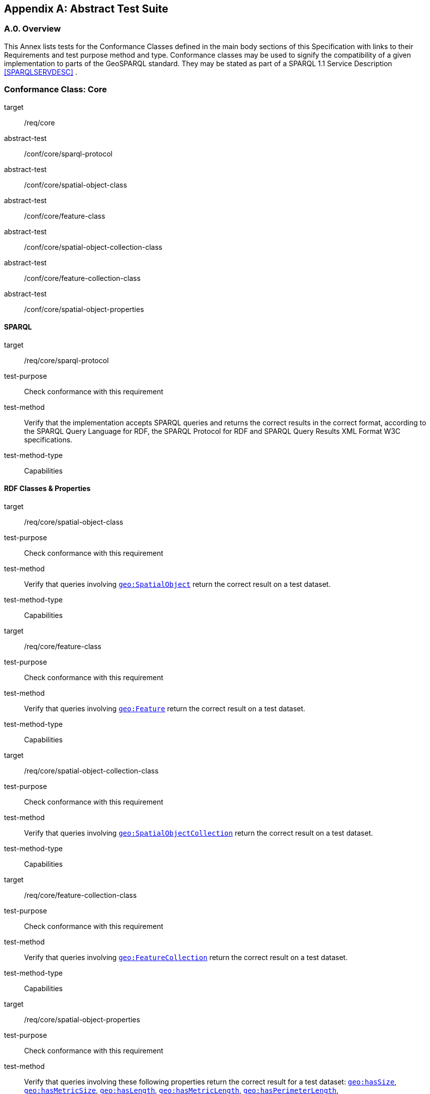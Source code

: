 [appendix,obligation=normative]

== Abstract Test Suite

[discrete]
=== A.0. Overview

This Annex lists tests for the Conformance Classes defined in the main body sections of this Specification with links to their Requirements and test purpose method and type.
Conformance classes may be used to signify the compatibility of a given implementation to parts of the GeoSPARQL standard. 
They may be stated as part of a SPARQL 1.1 Service Description <<SPARQLSERVDESC>> .


=== Conformance Class: Core

[conformance_class,identifier="/conf/core"]
====
[%metadata]
target:: /req/core
abstract-test:: /conf/core/sparql-protocol
abstract-test:: /conf/core/spatial-object-class
abstract-test:: /conf/core/feature-class
abstract-test:: /conf/core/spatial-object-collection-class
abstract-test:: /conf/core/feature-collection-class
abstract-test:: /conf/core/spatial-object-properties
====

==== SPARQL

[abstract_test,identifier="/conf/core/sparql-protocol",conformance-class="/conf/core"]
====
[%metadata]
target:: /req/core/sparql-protocol
test-purpose:: Check conformance with this requirement
test-method:: Verify that the implementation accepts SPARQL queries and returns the correct results in the correct format, according to the SPARQL Query Language for RDF, the SPARQL Protocol for RDF and SPARQL Query Results XML Format W3C specifications.
test-method-type:: Capabilities
====

==== RDF Classes & Properties

[abstract_test,identifier="/conf/core/spatial-object-class",conformance-class="/conf/core"]
====
[%metadata]
target:: /req/core/spatial-object-class
test-purpose:: Check conformance with this requirement
test-method:: Verify that queries involving <<Class: geo:SpatialObject, `geo:SpatialObject`>> return the correct result on a test dataset.
test-method-type:: Capabilities
====

[abstract_test,identifier="/conf/core/feature-class"]
====
[%metadata]
target:: /req/core/feature-class
test-purpose:: Check conformance with this requirement
test-method:: Verify that queries involving <<Class: geo:Feature, `geo:Feature`>> return the correct result on a test dataset.
test-method-type:: Capabilities
====


[abstract_test,identifier="/conf/core/spatial-object-collection-class"]
====
[%metadata]
target:: /req/core/spatial-object-collection-class
test-purpose:: Check conformance with this requirement
test-method:: Verify that queries involving <<Class: geo:SpatialObjectCollection, `geo:SpatialObjectCollection`>> return the correct result on a test dataset.
test-method-type:: Capabilities
====


[abstract_test,identifier="/conf/core/feature-collection-class"]
====
[%metadata]
target:: /req/core/feature-collection-class
test-purpose:: Check conformance with this requirement
test-method:: Verify that queries involving <<Class: geo:FeatureCollection, `geo:FeatureCollection`>> return the correct result on a test dataset.
test-method-type:: Capabilities
====

[abstract_test,identifier="/conf/core/spatial-object-properties"]
====
[%metadata]
target:: /req/core/spatial-object-properties
test-purpose:: Check conformance with this requirement
test-method:: Verify that queries involving these following properties return the correct result for a test dataset:
<<Property: geo:hasSize, `geo:hasSize`>>,
<<Property: geo:hasMetricSize, `geo:hasMetricSize`>>,
<<Property: geo:hasLength, `geo:hasLength`>>, 
<<Property: geo:hasMetricLength, `geo:hasMetricLength`>>,
<<Property: geo:hasPerimeterLength, `geo:hasPerimeterLength`>>, 
<<Property: geo:hasMetricPerimeterLength, `geo:hasMetricPerimeterLength`>>, 
<<Property: geo:hasArea, `geo:hasArea`>>,
<<Property: geo:hasMetricArea, `geo:hasMetricArea`>>,
<<Property: geo:hasVolume, `geo:hasVolume`>> and
<<Property: geo:hasMetricVolume, `geo:hasMetricVolume`>>
test-method-type:: Capabilities
====

=== Conformance Class: Topology Vocabulary Extension

[conformance_class,identifier="/conf/topology-vocab-extension"]
====
[%metadata]
target:: /req/topology-vocabulary-extension
abstract-test:: /conf/topology-vocab-extension/sf-spatial-relations
abstract-test:: /conf/topology-vocab-extension/eh-spatial-relations
abstract-test:: /conf/topology-vocab-extension/rcc8-spatial-relations
====

==== Simple Features Relation Family

[abstract_test,identifier="/conf/topology-vocab-extension/sf-spatial-relations"]
====
[%metadata]
target:: /req/topology-vocab-extension/sf-spatial-relations
test-purpose:: Check conformance with this requirement
test-method:: Verify that queries involving the following properties return the correct result for a test dataset:
<<Property: geo:sfEquals, `geo:sfEquals`>>, 
<<Property: geo:sfDisjoint, `geo:sfDisjoint`>>, 
<<Property: geo:sfIntersects, `geo:sfIntersects`>>, 
<<Property: geo:sfTouches, `geo:sfTouches`>>, 
<<Property: geo:sfCrosses, `geo:sfCrosses`>>, 
<<Property: geo:sfWithin, `geo:sfWithin`>>, 
<<Property: geo:sfContains, `geo:sfContains`>> and 
<<Property: geo:sfOverlaps, `geo:sfOverlaps`>> 
test-method-type:: Capabilities
====

==== Egenhofer Relation Family

[abstract_test,identifier="/conf/topology-vocab-extension/eh-spatial-relations"]
====
[%metadata]
target:: /req/topology-vocab-extension/eh-spatial-relations
test-purpose:: Check conformance with this requirement
test-method:: Verify that queries involving the following properties return the correct result for a test dataset:
<<Property: geo:ehEquals, `geo:ehEquals`>>, 
<<Property: geo:ehDisjoint, `geo:ehDisjoint`>>, 
<<Property: geo:ehMeet, `geo:ehMeet`>>, 
<<Property: geo:ehOverlap, `geo:ehOverlap`>>, 
<<Property: geo:ehCovers, `geo:ehCovers`>>, 
<<Property: geo:ehCoveredBy, `geo:ehCoveredBy`>>, 
<<Property: geo:ehInside, `geo:ehInside`>> and
<<Property: geo:ehContains, `geo:ehContains`>> 
test-method-type:: Capabilities
====

==== RCC8 Relation Family

[abstract_test,identifier="/conf/topology-vocab-extension/rcc8-spatial-relations"]
====
[%metadata]
target:: /req/topology-vocab-extension/rcc8-spatial-relations
test-purpose:: Check conformance with this requirement
test-method:: Verify that queries involving the following properties return the correct result for a test dataset:
<<Property: geo:rcc8eq, `geo:rcc8eq`>>, 
<<Property: geo:rcc8dc, `geo:rcc8dc`>>, 
<<Property: geo:rcc8ec, `geo:rcc8ec`>>, 
<<Property: geo:rcc8po, `geo:rcc8po`>>, 
<<Property: geo:rcc8tppi, `geo:rcc8tppi`>>, 
<<Property: geo:rcc8tpp, `geo:rcc8tpp`>>, 
<<Property: geo:rcc8ntpp, `geo:rcc8ntpp`>>, 
<<Property: geo:rcc8ntppi, `geo:rcc8ntppi`>> 
test-method-type:: Capabilities
====

=== Conformance Class: Geometry Extension

[conformance_class,identifier="/conf/geometry-extension",subject="Geometry"]
====
[%metadata]
target:: /req/geometry-extension
abstract-test:: /conf/geometry-extension/geometry-class
abstract-test:: /conf/geometry-extension/geometry-collection-class
abstract-test:: /conf/geometry-extension/feature-properties
abstract-test:: /conf/geometry-extension/geometry-properties
abstract-test:: /conf/geometry-extension/query-functions
abstract-test:: /conf/geometry-extension/srid-function
abstract-test:: /conf/geometry-extension/sa-functions
abstract-test:: /conf/geometry-extension/wkt-literal
abstract-test:: /conf/geometry-extension/wkt-literal-default-srs
abstract-test:: /conf/geometry-extension/wkt-axis-order
abstract-test:: /conf/geometry-extension/wkt-literal-empty
abstract-test:: /conf/geometry-extension/geometry-as-wkt-literal
abstract-test:: /conf/geometry-extension/asWKT-function
abstract-test:: /conf/geometry-extension/gml-literal
abstract-test:: /conf/geometry-extension/gml-literal-empty
abstract-test:: /conf/geometry-extension/gml-profile
abstract-test:: /conf/geometry-extension/geometry-as-gml-literal
abstract-test:: /conf/geometry-extension/asGML-function
abstract-test:: /conf/geometry-extension/geojson-literal
abstract-test:: /conf/geometry-extension/geojson-literal-srs
abstract-test:: /conf/geometry-extension/geojson-literal-empty
abstract-test:: /conf/geometry-extension/geometry-as-geojson-literal
abstract-test:: /conf/geometry-extension/asGeoJSON-function
abstract-test:: /conf/geometry-extension/kml-literal
abstract-test:: /conf/geometry-extension/kml-literal-srs
abstract-test:: /conf/geometry-extension/kml-literal-empty
abstract-test:: /conf/geometry-extension/geometry-as-kml-literal
abstract-test:: /conf/geometry-extension/asKML-function
abstract-test:: /conf/geometry-extension/dggs-literal
abstract-test:: /conf/geometry-extension/dggs-literal-empty
abstract-test:: /conf/geometry-extension/geometry-as-dggs-literal
abstract-test:: /conf/geometry-extension/asDGGS-function
====

This Conformance Class applies to non-DGGS geometries. See <<DGGS Conformance Class: Geometry Extension - DGGS>> for DGGS geometries.

==== Tests for all Serializations except DGGS

[abstract_test,identifier="/conf/geometry-extension/geometry-class"]
====
[%metadata]
target:: /req/geometry-extension/geometry-class
test-purpose:: Check conformance with this requirement
test-method:: Verify that queries involving <<Class: geo:Geometry, `geo:Geometry`>> return the correct result on a test dataset
test-method-type:: Capabilities
====

[abstract_test,identifier="/conf/geometry-extension/geometry-collection-class"]
====
[%metadata]
target:: /req/geometry-extension/geometry-collection-class
test-purpose:: Check conformance with this requirement
test-method:: Verify that queries involving <<Class: geo:GeometryCollection, Geometry Collection>> return the correct result on a test dataset
test-method-type:: Capabilities
====

[abstract_test,identifier="/conf/geometry-extension/feature-properties"]
====
[%metadata]
target:: /req/geometry-extension/feature-properties
test-purpose:: Check conformance with this requirement
test-method:: Verify that queries involving the following properties return the correct result for a test dataset:
<<Property: geo:hasGeometry, `geo:hasGeometry`>>, 
<<Property: geo:hasDefaultGeometry, `geo:hasDefaultGeometry`>>, 
<<Property: geo:hasLength, `geo:hasLength`>>, 
<<Property: geo:hasArea, `geo:hasArea`>>, 
<<Property: geo:hasVolume, `geo:hasVolume`>> 
<<Property: geo:hasCentroid, `geo:hasCentroid`>>, 
<<Property: geo:hasBoundingBox, `geo:hasBoundingBox`>> and 
<<Property: geo:hasSpatialResolution, `geo:hasSpatialResolution`>> 
test-method-type:: Capabilities
====

[abstract_test,identifier="/conf/geometry-extension/geometry-properties"]
====
[%metadata]
target:: /req/geometry-extension/geometry-properties
test-purpose:: Check conformance with this requirement
test-method:: Verify that queries involving these properties return the correct result for a test dataset:
<<Property: geo:dimension, `geo:dimension`>>, 
<<Property: geo:coordinateDimension, `geo:coordinateDimension`>>, 
<<Property: geo:spatialDimension, `geo:spatialDimension`>>, 
<<Property: geo:isEmpty, `geo:isEmpty`>>, 
<<Property: geo:isSimple, `geo:isSimple`>> and 
<<Property: geo:hasSerialization, `geo:hasSerialization`>> 
test-method-type:: Capabilities
====

[abstract_test,identifier="/conf/geometry-extension/query-functions"]
====
[%metadata]
target:: /req/geometry-extension/query-functions
test-purpose:: Check conformance with this requirement
test-method:: Verify that a set of SPARQL queries involving each of the following functions returns the correct result for a test dataset when using the specified serialization and version: 
<<Function: geof:distance, `geof:distance`>>, 
<<Function: geof:buffer, `geof:buffer`>>, 
<<Function: geof:intersection, `geof:intersection`>>, 
<<Function: geof:union, `geof:union`>>, 
<<Function: geof:isEmpty, `geof:isEmpty`>>, 
<<Function: geof:isSimple, `geof:isSimple`>>, 
<<Function: geof:area, `geof:area`>>, 
<<Function: geof:length, `geof:length`>>,
<<Function: geof:numGeometries, `geof:numGeometries`>>,
<<Function: geof:geometryN, `geof:geometryN`>>, 
<<Function: geof:transform, `geof:transform`>>,
<<Function: geof:dimension, `geof:dimension`>>, 
<<Function: geof:difference, `geof:difference`>>, 
<<Function: geof:symDifference, `geof:symDifference`>>, 
<<Function: geof:envelope, `geof:envelope`>> and 
<<Function: geof:boundary, `geof:boundary`>>. 
test-method-type:: Capabilities
====

[abstract_test,identifier="/conf/geometry-extension/srid-function"]
====
[%metadata]
target:: /req/geometry-extension/srid-function
test-purpose:: Check conformance with this requirement
test-method:: Verify that a SPARQL query involving the <<Function: geof:getSRID, get SRID>> function returns the correct result for a test dataset when using the specified serialization and version.
test-method-type:: Capabilities
====

[abstract_test,identifier="/conf/geometry-extension/sa-functions"]
====
[%metadata]
target:: /req/geometry-extension/sa-functions
test-purpose:: Check conformance with this requirement
test-method:: Verify that a set of SPARQL queries involving each of the following functions returns the correct result for a test dataset: 
<<Function: geof:aggBoundingBox,`geof:aggBoundingBox`>>, 
<<Function: geof:aggBoundingCircle,`geof:aggBoundingCircle`>>, 
<<Function: geof:aggCentroid,`geof:aggCentroid`>>, 
<<Function: geof:aggConcaveHull,`geof:aggConcaveHull`>>, 
<<Function: geof:aggConvexHull,`geof:aggConvexHull`>> and 
<<Function: geof:aggUnion,`geof:aggUnion`>>
test-method-type:: Capabilities
====

==== WKT Serialization

[abstract_test,identifier="/conf/geometry-extension/wkt-literal"]
====
[%metadata]
target:: /req/geometry-extension/wkt-literal
test-purpose:: Check conformance with this requirement
test-method:: Verify that queries involving  <<RDFS Datatype: geo:wktLiteral, WKT Literal>> values return the correct result for a test dataset.
test-method-type:: Capabilities
====

[abstract_test,identifier="/conf/geometry-extension/wkt-literal-default-srs"]
====
[%metadata]
target:: /req/geometry-extension/wkt-literal-default-srs
test-purpose:: Check conformance with this requirement
test-method:: Verify that queries involving  <<RDFS Datatype: geo:wktLiteral, WKT Literal>> values without an explicit encoded SRS IRI return the correct result for a test dataset.
test-method-type:: Capabilities
====

[abstract_test,identifier="/conf/geometry-extension/wkt-axis-order"]
====
[%metadata]
target:: /req/geometry-extension/wkt-axis-order
test-purpose:: Check conformance with this requirement
test-method:: Verify that queries involving  <<RDFS Datatype: geo:wktLiteral, WKT Literal>> values return the correct result for a test dataset.
test-method-type:: Capabilities
====

[abstract_test,identifier="/conf/geometry-extension/wkt-literal-empty"]
====
[%metadata]
target:: /req/geometry-extension/wkt-literal-empty
test-purpose:: Check conformance with this requirement
test-method:: Verify that queries involving empty <<RDFS Datatype: geo:wktLiteral, WKT Literal>> values return the correct result for a test dataset.
test-method-type:: Capabilities
====

[abstract_test,identifier="/conf/geometry-extension/geometry-as-wkt-literal"]
====
[%metadata]
target:: /req/geometry-extension/geometry-as-wkt-literal
test-purpose:: Check conformance with this requirement
test-method:: Verify that queries involving the <<Property: geo:asWKT, `geo:asWKT`>> property return the correct result for a test dataset.
test-method-type:: Capabilities
====

[abstract_test,identifier="/conf/geometry-extension/asWKT-function"]
====
[%metadata]
target:: /req/geometry-extension/asWKT-function
test-purpose:: Check conformance with this requirement
test-method:: Verify that a set of SPARQL queries involving the <<Function: geof:asWKT, `geof:asWKT`>> function returns the correct result for a test dataset when using the specified serialization and version.
test-method-type:: Capabilities
====

==== GML Serialization

[abstract_test,identifier="/conf/geometry-extension/gml-literal"]
====
[%metadata]
target:: /req/geometry-extension/gml-literal
test-purpose:: Check conformance with this requirement
test-method:: Verify that queries involving <<RDFS Datatype: geo:gmlLiteral, `geo:gmlLiteral`>> values return the correct result for a test dataset.
test-method-type:: Capabilities
====

[abstract_test,identifier="/conf/geometry-extension/gml-literal-empty"]
====
[%metadata]
target:: /req/geometry-extension/gml-literal-empty
test-purpose:: Check conformance with this requirement
test-method:: Verify that queries involving empty <<RDFS Datatype: geo:gmlLiteral, `geo:gmlLiteral`>> values return the correct result for a test dataset.
test-method-type:: Capabilities
====

[abstract_test,identifier="/conf/geometry-extension/gml-profile"]
====
[%metadata]
target:: /req/geometry-extension/gml-profile
test-purpose:: Check conformance with this requirement
test-method:: Examine the implementation’s documentation to verify that the supported GML profiles are documented.
test-method-type:: Capabilities
====

[abstract_test,identifier="/conf/geometry-extension/geometry-as-gml-literal"]
====
[%metadata]
target:: /req/geometry-extension/geometry-as-gml-literal
test-purpose:: Check conformance with this requirement
test-method:: Verify that queries involving the <<Property: geo:asGML, `geo:asGML`>> property return the correct result for a test dataset.
test-method-type:: Capabilities
====

[abstract_test,identifier="/conf/geometry-extension/asGML-function"]
====
[%metadata]
target:: /req/geometry-extension/asGML-function
test-purpose:: Check conformance with this requirement
test-method:: Verify that a set of SPARQL queries involving the <<Function: geof:asGML, `geof:asGML`>> function returns the correct result for a test dataset when using the specified serialization and version.
test-method-type:: Capabilities
====

==== GeoJSON Serialization

[abstract_test,identifier="/conf/geometry-extension/geojson-literal"]
====
[%metadata]
target:: /req/geometry-extension/geojson-literal
test-purpose:: Check conformance with this requirement
test-method:: Verify that queries involving <<RDFS Datatype: geo:geoJSONLiteral, `geo:geoJSONLiteral`>> values return the correct result for a test dataset.
test-method-type:: Capabilities
====

[abstract_test,identifier="/conf/geometry-extension/geojson-literal-srs"]
====
[%metadata]
target:: /req/geometry-extension/geojson-literal-srs
test-purpose:: Check conformance with this requirement
test-method:: Verify that queries involving <<RDFS Datatype: geo:geoJSONLiteral, `geo:geoJSONLiteral`>> values without an explicit encoded SRS IRI return the correct result for a test dataset.
test-method-type:: Capabilities
====

[abstract_test,identifier="/conf/geometry-extension/geojson-literal-empty"]
====
[%metadata]
target:: /req/geometry-extension/geojson-literal-empty
test-purpose:: Check conformance with this requirement
test-method:: Verify that queries involving empty <<RDFS Datatype: geo:geoJSONLiteral, `geo:geoJSONLiteral`>> values return the correct result for a test dataset.
test-method-type:: Capabilities
====

[abstract_test,identifier="/conf/geometry-extension/geometry-as-geojson-literal"]
====
[%metadata]
target:: /req/geometry-extension/geojson-as-geojson-literal
test-purpose:: Check conformance with this requirement
test-method:: Verify that queries involving the <<Property: geo:asGeoJSON, `geo:asGeoJSON`>> property return the correct result for a test dataset.
test-method-type:: Capabilities
====

[abstract_test,identifier="/conf/geometry-extension/asGeoJSON-function"]
====
[%metadata]
target:: /req/geometry-extension/asGeoJSON-function
test-purpose:: Check conformance with this requirement
test-method:: Verify that a set of SPARQL queries involving the <<Function: geof:asGeoJSON, `geof:asGeoJSON`>> function returns the correct result for a test dataset when using the specified serialization and version.
test-method-type:: Capabilities
====

==== KML Serialization

[abstract_test,identifier="/conf/geometry-extension/kml-literal"]
====
[%metadata]
target:: /req/geometry-extension/kml-literal
test-purpose:: Check conformance with this requirement
test-method:: Verify that queries involving <<RDFS Datatype: geo:kmlLiteral, `geo:kmlLiteral`>> values return the correct result for a test dataset.
test-method-type:: Capabilities
====

[abstract_test,identifier="/conf/geometry-extension/kml-literal-srs"]
====
[%metadata]
target:: /req/geometry-extension/kml-literal-srs
test-purpose:: Check conformance with this requirement
test-method:: Verify that queries involving <<RDFS Datatype: geo:kmlLiteral, `geo:kmlLiteral`>>  values without an explicit encoded SRS IRI return the correct result for a test dataset.
test-method-type:: Capabilities
====

[abstract_test,identifier="/conf/geometry-extension/kml-literal-empty"]
====
[%metadata]
target:: /req/geometry-extension/kml-literal-empty
test-purpose:: Check conformance with this requirement
test-method:: Verify that queries involving empty <<RDFS Datatype: geo:kmlLiteral, `geo:kmlLiteral`>> values return the correct result for a test dataset.
test-method-type:: Capabilities
====

[abstract_test,identifier="/conf/geometry-extension/geometry-as-kml-literal"]
====
[%metadata]
target:: /req/geometry-extension/geometry-as-kml-literal
test-purpose:: Check conformance with this requirement
test-method:: Verify that queries involving the <<Property: geo:asKML, `geo:asKML`>>  property return the correct result for a test dataset.
test-method-type:: Capabilities
====

[abstract_test,identifier="/conf/geometry-extension/asKML-function"]
====
[%metadata]
target:: /req/geometry-extension/asKML-function
test-purpose:: Check conformance with this requirement
test-method:: Verify that a set of SPARQL queries involving the <<Function: geof:asKML, `geof:asKML`>> function returns the correct result for a test dataset when using the specified serialization and version.
test-method-type:: Capabilities
====

==== DGGS Serialization

[abstract_test,identifier="/conf/geometry-extension/dggs-literal"]
====
[%metadata]
target:: /req/geometry-extension/dggs-literal
test-purpose:: Check conformance with this requirement
test-method:: Verify that queries involving empty <<RDFS Datatype: geo:dggsLiteral, `geo:dggsLiteral`>> values return the correct result for a test dataset.
test-method-type:: Capabilities
====

[abstract_test,identifier="/conf/geometry-extension/dggs-literal-empty"]
====
[%metadata]
target:: /req/geometry-extension/dggs-literal-empty
test-purpose:: Check conformance with this requirement
test-method:: Verify that queries involving empty <<RDFS Datatype: geo:dggsLiteral, `geo:dggsLiteral`>> values return the correct result for a test dataset.
test-method-type:: Capabilities
====

[abstract_test,identifier="/conf/geometry-extension/geometry-as-dggs-literal"]
====
[%metadata]
target:: /req/geometry-extension/geometry-as-dggs-literal
test-purpose:: Check conformance with this requirement
test-method:: Verify that queries involving the <<Property: geo:asDGGS, `geo:asDGGS`>> property return the correct result for a test dataset.
test-method-type:: Capabilities
====

[abstract_test,identifier="/conf/geometry-extension/asDGGS-function"]
====
[%metadata]
target:: /req/geometry-extension/asDGGS-function
test-purpose:: Check conformance with this requirement
test-method:: Verify that a set of SPARQL queries involving the <<Function: geof:asDGGS, `geof:asDGGS`>> function returns the correct result for a test dataset when using the specified serialization and version.
test-method-type:: Capabilities
====

[conformance_class,identifier="/conf/geometry-extension",subject="DGGS"]
=== DGGS Conformance Class: Geometry Extension - DGGS

This conformance Class applies only to DGGS geometries. See <<Conformance Class: Geometry Extension>> for other geometries.

[conformance_class,identifier="/conf/geometry-extension-dggs"]
====
[%metadata]
target:: /req/geometry-extension
====

==== DGGS.1 Tests for DGGS Serializations

[abstract_test,identifier="/conf/geometry-extension/geometry-class"]
===== DGGS.1.1 `/conf/geometry-extension/geometry-class`
*Requirement*: `/req/geometry-extension/geometry-class`

Implementations shall allow the RDFS class 
<<Class: geo:Geometry, `geo:Geometry`>> 
to be used in SPARQL graph patterns.

.. *Test purpose*: Check conformance with this requirement
.. *Test method*: Verify that queries involving <<Class: geo:Geometry, `geo:Geometry`>> return the correct result on a test dataset
.. *Reference*: <<_class_geogeometry>>
.. *Test Type*: Capabilities

[abstract_test,identifier="/conf/geometry-extension/geometry-collection-class"]
===== DGGS.1.2 `/conf/geometry-extension/geometry-collection-class`
*Requirement*: `/req/geometry-extension/geometry-collection-class`

Implementations shall allow the RDFS class 
<<Class: geo:GeometryCollection, `geo:GeometryCollection`>> 
to be used in SPARQL graph patterns.

.. *Test purpose*: check conformance with this requirement
.. *Test method*: verify that queries involving <<Class: geo:GeometryCollection, `geo:GeometryCollection`>> return the correct result on a test dataset
.. *Reference*: <<_class_geogeometrycollection>>
.. *Test Type*: Capabilities


[abstract_test,identifier="/conf/geometry-extension/feature-properties"]
===== DGGS.1.3 `/conf/geometry-extension/feature-properties`
*Requirement*: `/req/geometry-extension/feature-properties`

Implementations shall allow the properties 
<<Property: geo:hasGeometry, `geo:hasGeometry`>>, 
<<Property: geo:hasDefaultGeometry, `geo:hasDefaultGeometry`>>, 
<<Property: geo:hasLength, `geo:hasLength`>>, 
<<Property: geo:hasArea, `geo:hasArea`>>, 
<<Property: geo:hasVolume, `geo:hasVolume`>> 
<<Property: geo:hasCentroid, `geo:hasCentroid`>>, 
<<Property: geo:hasBoundingBox, `geo:hasBoundingBox`>> and 
<<Property: geo:hasSpatialResolution, `geo:hasSpatialResolution`>> 
to be used in SPARQL graph patterns.

.. *Test purpose*: Check conformance with this requirement
.. *Test method*: Verify that queries involving these properties return the correct result for a test dataset.
.. *Reference*: <<_standard_properties_for_geofeature>>
.. *Test Type*: Capabilities

[abstract_test,identifier="/conf/geometry-extension/geometry-properties"]
===== DGGS.1.4 `/conf/geometry-extension/geometry-properties`
*Requirement*: `/req/geometry-extension/geometry-properties`

Implementations shall allow the properties 
<<Property: geo:dimension, `geo:dimension`>>, 
// <<Property: geo:coordinateDimension, `geo:coordinateDimension`>>, 
<<Property: geo:spatialDimension, `geo:spatialDimension`>>, 
<<Property: geo:isEmpty, `geo:isEmpty`>>, 
<<Property: geo:isSimple, `geo:isSimple`>> and 
<<Property: geo:hasSerialization, `geo:hasSerialization`>> 
to be used in SPARQL graph patterns.

.. *Test purpose*: Check conformance with this requirement
.. *Test method*: Verify that queries involving these properties return the correct result for a test dataset.
.. *Reference*: <<_standard_properties_for_geogeometry>>
.. *Test Type*: Capabilities

[abstract_test,identifier="/conf/geometry-extension/query-functions"]
===== DGGS.1.5 `/conf/geometry-extension/query-functions`
*Requirement*: `/req/geometry-extension/query-functions`  

Implementations shall support the functions 
<<Function: geof:distance, `geof:distance`>>, 
<<Function: geof:buffer, `geof:buffer`>>, 
<<Function: geof:intersection, `geof:intersection`>>, 
<<Function: geof:union, `geof:union`>>, 
<<Function: geof:isEmpty, `geof:isEmpty`>>, 
<<Function: geof:isSimple, `geof:isSimple`>>, 
<<Function: geof:area, `geof:area`>>, 
<<Function: geof:length, `geof:length`>>,
<<Function: geof:numGeometries, `geof:numGeometries`>>,
<<Function: geof:geometryN, `geof:geometryN`>>, 
<<Function: geof:transform, `geof:transform`>>,
<<Function: geof:dimension, `geof:dimension`>>, 
<<Function: geof:difference, `geof:difference`>>, 
<<Function: geof:symDifference, `geof:symDifference`>>, 
<<Function: geof:envelope, `geof:envelope`>> and 
<<Function: geof:boundary, `geof:boundary`>> 
as SPARQL extension functions
// , consistent with the definitions of their corresponding functions in Simple Features <<ISO19125-1>> (`distance`, `buffer`, `intersection`, `union`, `isEmpty`, `isSimple`, `area`, `length`, 
// `numGeometries`, `geometryN`, `transform`, `dimension`, `difference`, `symDifference`, `envelope` and `boundary` respectively) and other attached definitions and also 
// http://www.opengis.net/def/function/geosparql/minX[`geof:maxX`],
// http://www.opengis.net/def/function/geosparql/maxY[`geof:maxY`], 
// http://www.opengis.net/def/function/geosparql/maxZ[`geof:maxZ`],  
// http://www.opengis.net/def/function/geosparql/minX[`geof:minX`], 
// http://www.opengis.net/def/function/geosparql/minY[`geof:minY`] and
// http://www.opengis.net/def/function/geosparql/minZ[`geof:minZ`]
// SPARQL extension functions.

.. *Test purpose*: Check conformance with this requirement
.. *Test method*: Verify that a set of SPARQL queries involving each of the following functions returns the correct result for a test dataset when using the specified serialization and version: 
<<Function: geof:distance, `geof:distance`>>, 
<<Function: geof:buffer, `geof:buffer`>>, 
<<Function: geof:intersection, `geof:intersection`>>, 
<<Function: geof:union, `geof:union`>>, 
<<Function: geof:isEmpty, `geof:isEmpty`>>, 
<<Function: geof:isSimple, `geof:isSimple`>>, 
<<Function: geof:area, `geof:area`>>, 
<<Function: geof:length, `geof:length`>>,
<<Function: geof:numGeometries, `geof:numGeometries`>>,
<<Function: geof:geometryN, `geof:geometryN`>>, 
<<Function: geof:transform, `geof:transform`>>,
<<Function: geof:dimension, `geof:dimension`>>, 
<<Function: geof:difference, `geof:difference`>>, 
<<Function: geof:symDifference, `geof:symDifference`>>, 
<<Function: geof:envelope, `geof:envelope`>> and 
<<Function: geof:boundary, `geof:boundary`>>. 
.. *Reference*: <<_non_topological_query_functions>>
.. *Test Type*: Capabilities

[abstract_test,identifier="/conf/geometry-extension/srid-function"]
===== DGGS.1.6 `/conf/geometry-extension/srid-function`
*Requirement*: `/req/geometry-extension/srid-function`

Implementations shall support 
<<Function: geof:getSRID, `geof:getSRID`>> 
as a SPARQL extension function.

.. *Test purpose*: Check conformance with this requirement
.. *Test method*: Verify that a SPARQL query involving the <<Function: geof:getSRID, `geof:getSRID`>> function returns the correct result for a test dataset when using the specified serialization and version.
.. *Reference*: <<_function_geofgetsrid>>
.. *Test Type*: Capabilities

[abstract_test,identifier="/conf/geometry-extension/sa-functions"]
===== DGGS.1.7 `/conf/geometry-extension/sa-functions`
*Requirement*: `/req/geometry-extension/sa-functions`

Implementations shall support 
<<Function: geof:aggBoundingBox,`geof:boundingBox`>>, 
<<Function: geof:aggBoundingCircle,`geof:boundingCircle`>>, 
<<Function: geof:aggCentroid,`geof:centroid`>>, 
<<Function: geof:aggConcatLines,`geof:concatLines`>>, 
<<Function: geof:aggConcaveHull,`geof:concaveHull`>>, 
<<Function: geof:aggConvexHull,`geof:convexHull`>> and 
<<Function: geof:aggUnion,`geof:union2`>>
as a SPARQL extension functions.

.. *Test purpose*: Check conformance with this requirement
.. *Test method*: Verify that queries involving these functions return the correct result for a test dataset.
.. *Reference*: <<_spatial_aggregate_functions>>
.. *Test Type*: Capabilities

// === DGGS.2 WKT Serialization

// ==== DGGS.2.1 `/conf/geometry-extension/wkt-literal`
// *Requirement*: `/req/geometry-extension/wkt-literal`

// All RDFS Literals of type <<RDFS Datatype: geo:wktLiteral, `geo:wktLiteral`>> shall consist of an optional IRI identifying the coordinate reference system and a required Well Known Text (WKT) description of a geometric value. Valid <<RDFS Datatype: geo:wktLiteral, `geo:wktLiteral`>> instances are formed by either a WKT string as defined in <<ISO13249>> or by concatenating a valid absolute IRI, as defined in <<IETF3987>>, enclose in angled brackets (`<` & `>`) followed by a single space (Unicode U+0020 character) as a separator, and a WKT string as defined in <<ISO13249>>.

// .. *Test purpose*: Check conformance with this requirement
// .. *Test method*: Verify that queries involving  <<RDFS Datatype: geo:wktLiteral, WKT Literal>> values return the correct result for a test dataset.
// .. *Reference*: <<_rdfs_datatype_geowktliteral>>
// .. *Test Type*: Capabilities

// ==== DGGS.2.2 `/conf/geometry-extension/wkt-literal-default-srs`
// *Requirement*: `/req/geometry-extension/wkt-literal-default-srs`

// The IRI http://www.opengis.net/def/crs/OGC/1.3/CRS84[`+<http://www.opengis.net/def/crs/OGC/1.3/CRS84>+`] shall be assumed as the spatial reference system for <<RDFS Datatype: geo:wktLiteral, `geo:wktLiteral`>> instances that do not specify an explicit spatial reference system IRI.

// .. *Test purpose*: Check conformance with this requirement
// .. *Test method*: Verify that queries involving  <<RDFS Datatype: geo:wktLiteral, WKT Literal>> values without an explicit encoded SRS IRI return the correct result for a test dataset.
// .. *Reference*: <<_rdfs_datatype_geowktliteral>>
// .. *Test Type*: Capabilities

// ==== DGGS.2.3 `/conf/geometry-extension/wkt-axis-order`
// *Requirement*: `/req/geometry-extension/wkt-axis-order`

// Coordinate tuples within <<RDFS Datatype: geo:wktLiteral, WKT Literal>> instances shall be interpreted using the axis order defined in the SRS used.

// .. *Test purpose*: Check conformance with this requirement
// .. *Test method*: Verify that queries involving  <<RDFS Datatype: geo:wktLiteral, WKT Literal>> values return the correct result for a test dataset.
// .. *Reference*: <<_rdfs_datatype_geowktliteral>>
// .. *Test Type*: Capabilities

// ==== DGGS.2.4 `/conf/geometry-extension/wkt-literal-empty`
// *Requirement*: `/req/geometry-extension/wkt-literal-empty`

// An empty RDFS Literal of type <<RDFS Datatype: geo:wktLiteral, WKT Literal>> shall be interpreted as an empty geometry.

// .. *Test purpose*: Check conformance with this requirement
// .. *Test method*: Verify that queries involving empty <<RDFS Datatype: geo:wktLiteral, WKT Literal>> values return the correct result for a test dataset.
// .. *Reference*: <<_rdfs_datatype_geowktliteral>>
// .. *Test Type*: Capabilities

// ==== DGGS.2.5 `/conf/geometry-extension/geometry-as-wkt-literal`
// *Requirement*: `/req/geometry-extension/geometry-as-wkt-literal`

// Implementations shall allow the RDF property <<Property: geo:asWKT, `geo:asWKT`>> to be used in SPARQL graph patterns.

// .. *Test purpose*: Check conformance with this requirement
// .. *Test method*: Verify that queries involving the <<Property: geo:asWKT, `geo:asWKT`>> property return the correct result for a test dataset.
// .. *Reference*: <<_property_geoaswkt>>
// .. *Test Type*: Capabilities

// ==== DGGS.2.6 `/req/geometry-extension/asWKT-function`
// *Requirement*: `/req/geometry-extension/asWKT-function` 

// Implementations shall support <<Function: geof:asWKT, `geof:asWKT`>>, as a SPARQL extension function

// .. *Test purpose*: Check conformance with this requirement
// .. *Test method*: Verify that a set of SPARQL queries involving the <<Function: geof:asWKT, `geof:asWKT`>> function returns the correct result for a test dataset when using the specified serialization and version.
// .. *Reference*: <<_function_geofaswkt>>
// .. *Test Type*: Capabilities

// === DGGS.3 GML Serialization
// ==== DGGS.3.1 `/conf/geometry-extension/gml-literal`
// *Requirement*: `/req/geometry-extension/gml-literal`

// All <<RDFS Datatype: geo:gmlLiteral, `geo:gmlLiteral`>> instances shall consist of a valid element from the GML schema that implements a subtype of GM_Object as defined in [OGC 07-036].

// .. *Test purpose*: Check conformance with this requirement
// .. *Test method*: Verify that queries involving <<RDFS Datatype: geo:gmlLiteral, `geo:gmlLiteral`>> values return the correct result for a test dataset.
// .. *Reference*: <<_rdfs_datatype_geogmlliteral>>
// .. *Test Type*: Capabilities

// ==== DGGS.3.2 `/conf/geometry-extension/gml-literal-empty`
// *Requirement*: `/req/geometry-extension/gml-literal-empty`

// An empty <<RDFS Datatype: geo:gmlLiteral, `geo:gmlLiteral`>> shall be interpreted as an empty geometry.

// .. *Test purpose*: Check conformance with this requirement
// .. *Test method*: Verify that queries involving empty <<RDFS Datatype: geo:gmlLiteral, `geo:gmlLiteral`>> values return the correct result for a test dataset.
// .. *Reference*: <<_rdfs_datatype_geogmlliteral>>
// .. *Test Type*: Capabilities

// ==== DGGS.3.3 `/conf/geometry-extension/gml-profile`
// *Requirement*: `/req/geometry-extension/gml-profile`

// Implementations shall document supported GML profiles.

// .. *Test purpose*: Check conformance with this requirement
// .. *Test method*: Examine the implementation’s documentation to verify that the supported GML profiles are documented.
// .. *Reference*: <<_rdfs_datatype_geogmlliteral>>
// .. *Test Type*: Documentation

// ==== DGGS.3.4 `/conf/geometry-extension/geometry-as-gml-literal`
// *Requirement*: `/req/geometry-extension/geometry-as-gml-literal` 

// Implementations shall allow the RDF property <<Property: geo:asWKT, `geo:asGML`>> to be used in SPARQL graph patterns.

// .. *Test purpose*: Check conformance with this requirement
// .. *Test method*: Verify that queries involving the <<Property: geo:asWKT, `geo:asGML`>> property return the correct result for a test dataset.
// .. *Reference*: <<_property_geoasgml>>
// .. *Test Type*: Capabilities

// ==== DGGS.3.5 `/req/geometry-extension/asGML-function`
// *Requirement*: `/req/geometry-extension/asGML-function` 

// Implementations shall support <<Function: geof:asGML, `geof:asGML`>>, as a SPARQL extension function

// .. *Test purpose*: Check conformance with this requirement
// .. *Test method*: Verify that a set of SPARQL queries involving the <<Function: geof:asGML, `geof:asGML`>> function returns the correct result for a test dataset when using the specified serialization and version.
// .. *Reference*: <<_function_geofasgml>>
// .. *Test Type*: Capabilities

// === DGGS.4 GeoJSON Serialization
// ==== DGGS.4.1 `/req/geometry-extension/geojson-literal`
// *Requirement*: `/req/geometry-extension/geojson-literal`

// All <<RDFS Datatype: geo:geoJSONLiteral, `geo:geoJSONLiteral`>> instances shall consist of valid JSON that conforms to the GeoJSON specification <<GEOJSON>>

// .. *Test purpose*: Check conformance with this requirement
// .. *Test method*: Verify that queries involving <<RDFS Datatype: geo:geoJSONLiteral, `geo:geoJSONLiteral`>> values return the correct result for a test dataset.
// .. *Reference*: <<_property_geoasgml>>
// .. *Test Type*: Capabilities

// ==== DGGS.4.2 `/req/geometry-extension/geojson-literal-srs`
// *Requirement*: `/req/geometry-extension/geojson-literal-default-srs`

// The IRI http://www.opengis.net/def/crs/OGC/1.3/CRS84[<http://www.opengis.net/def/crs/OGC/1.3/CRS84>] shall be assumed as the SRS for <<RDFS Datatype: geo:geoJSONLiteral, `geo:geoJSONLiteral`>> instances that do not specify an explicit SRS IRI.

// .. *Test purpose*: Check conformance with this requirement
// .. *Test method*: Verify that queries involving <<RDFS Datatype: geo:geoJSONLiteral, `geo:geoJSONLiteral`>> values without an explicit encoded SRS IRI return the correct result for a test dataset.
// .. *Reference*: <<_rdfs_datatype_geogeojsonliteral>>
// .. *Test Type*: Capabilities

// ==== DGGS.4.3 `/req/geometry-extension/geojson-literal-empty`
// *Requirement*: `/req/geometry-extension/geojson-literal-empty`

// An empty <<RDFS Datatype: geo:geoJSONLiteral, `geo:geoJSONLiteral`>> shall be interpreted as an empty geometry.

// .. *Test purpose*: Check conformance with this requirement
// .. *Test method*: Verify that queries involving empty <<RDFS Datatype: geo:geoJSONLiteral, `geo:geoJSONLiteral`>> values return the correct result for a test dataset.
// .. *Reference*: <<_rdfs_datatype_geogeojsonliteral>>
// .. *Test Type*: Capabilities

// ==== DGGS.4.4 `/req/geometry-extension/geometry-as-geojson-literal`
// *Requirement*: `/req/geometry-extension/geometry-as-geojson-literal` 

// Implementations shall allow the RDF property <<Property: geo:asGeoJSON, `geo:asGeoJSON`>> to be used in SPARQL graph patterns.

// .. *Test purpose*: Check conformance with this requirement
// .. *Test method*: Verify that queries involving the <<Property: geo:asGeoJSON, `geo:asGeoJSON`>> property return the correct result for a test dataset.
// .. *Reference*: <<_property_geoasgeojson>>
// .. *Test Type*: Capabilities

// ==== DGGS.4.5 `/req/geometry-extension/asGeoJSON-function`
// *Requirement*: `/req/geometry-extension/asGeoJSON-function` 

// Implementations shall support <<Function: geof:asGeoJSON, `geof:asGeoJSON`>>, as a SPARQL extension function

// .. *Test purpose*: Check conformance with this requirement
// .. *Test method*: Verify that a set of SPARQL queries involving the <<Function: geof:asGeoJSON, `geof:asGeoJSON`>> function returns the correct result for a test dataset when using the specified serialization and version.
// .. *Reference*: <<_function_geofasgeojson>>
// .. *Test Type*: Capabilities

// === DGGS.5 KML Serialization
// ==== DGGS.5.1 `/conf/geometry-extension/kml-literal`
// *Requirement*: `/req/geometry-extension/kml-literal`

// All <<RDFS Datatype: geo:kmlLiteral, `geo:kmlLiteral`>> instances shall consist of a valid element from the KML schema that implements a `kml:AbstractObjectGroup` as defined in <<OGCKML>>.

// .. *Test purpose*: Check conformance with this requirement
// .. *Test method*: Verify that queries involving <<RDFS Datatype: geo:kmlLiteral, `geo:kmlLiteral`>> values return the correct result for a test dataset.
// .. *Reference*: <<_rdfs_datatype_geokmlliteral>>
// .. *Test Type*: Capabilities

// ==== DGGS.5.2 `/conf/geometry-extension/kml-literal-srs`
// *Requirement*: `/req/geometry-extension/kml-literal-default-srs`

// The IRI http://www.opengis.net/def/crs/OGC/1.3/CRS84[<http://www.opengis.net/def/crs/OGC/1.3/CRS84>] shall be assumed as the SRS for <<RDFS Datatype: geo:kmlLiteral, `geo:kmlLiteral`>> instances that do not specify an explicit SRS IRI.

// .. *Test purpose*: Check conformance with this requirement
// .. *Test method*: Verify that queries involving <<RDFS Datatype: geo:kmlLiteral, `geo:kmlLiteral`>>  values without an explicit encoded SRS IRI return the correct result for a test dataset.
// .. *Reference*: <<_rdfs_datatype_geokmlliteral>>
// .. *Test Type*: Capabilities

// ==== DGGS.5.3 `/conf/geometry-extension/kml-literal-empty`
// *Requirement*: `/req/geometry-extension/kml-literal-empty`

// An empty <<RDFS Datatype: geo:kmlLiteral, `geo:kmlLiteral`>> shall be interpreted as an empty geometry.

// .. *Test purpose*: Check conformance with this requirement
// .. *Test method*: Verify that queries involving empty <<RDFS Datatype: geo:kmlLiteral, `geo:kmlLiteral`>> values return the correct result for a test dataset.
// .. *Reference*: <<_rdfs_datatype_geokmlliteral>>
// .. *Test Type*: Capabilities

// ==== DGGS.5.4 `/conf/geometry-extension/geometry-as-kml-literal`
// *Requirement*: `/req/geometry-extension/geometry-as-kml-literal` 

// Implementations shall allow the RDF property <<Property: geo:asKML, `geo:asKML`>> to be used in SPARQL graph patterns.

// .. *Test purpose*: Check conformance with this requirement
// .. *Test method*: Verify that queries involving the <<Property: geo:asKML, `geo:asKML`>>  property return the correct result for a test dataset.
// .. *Reference*: <<_property_geoaskml>>
// .. *Test Type*: Capabilities

// ==== DGGS.5.5 `/conf/geometry-extension/asKML-function`
// *Requirement*: `/req/geometry-extension/asKML-function` 

// Implementations shall support <<Function: geof:asKML, as KML>>, as a SPARQL extension function

// .. *Test purpose*: Check conformance with this requirement
// .. *Test method*: Verify that a set of SPARQL queries involving the <<Function: geof:asKML, `geof:asKML`>> function returns the correct result for a test dataset when using the specified serialization and version.
// .. *Reference*: <<_function_geofaskml>>
// .. *Test Type*: Capabilities

==== DGGS.2 DGGS Serialization

[abstract_test,identifier="/conf/geometry-extension/dggs-literal"]
===== DGGS.2.1 `/conf/geometry-extension/dggs-literal`
*Requirement*: `/req/geometry-extension/dggs-literal`

All RDFS Literals of type <<RDFS Datatype: geo:dggsLiteral, `geo:dggsLiteral`>> shall consist of a DGGS geometry serialization formulated according to a specific DGGS literal type identified by a datatype specializing this generic datatype.

.. *Test purpose*: Check conformance with this requirement
.. *Test method*: Verify that queries do not use use this datatype but instead use specializations of it.
.. *Reference*: <<_rdfs_datatype_geodggsliteral>>
.. *Test Type*: Capabilities

[abstract_test,identifier="/conf/geometry-extension/dggs-literal-empty"]
===== DGGS.2.2 `/conf/geometry-extension/dggs-literal-empty`
*Requirement*: `/req/geometry-extension/dggs-literal-empty`

An empty <<RDFS Datatype: geo:dggsLiteral, `geo:dggsLiteral`>> shall be interpreted as an empty geometry.

.. *Test purpose*: Check conformance with this requirement
.. *Test method*: Verify that queries involving empty <<RDFS Datatype: geo:dggsLiteral, `geo:dggsLiteral`>> values return the correct result for a test dataset.
.. *Reference*: <<_rdfs_datatype_geodggsliteral>>
.. *Test Type*: Capabilities

[abstract_test,identifier="/conf/geometry-extension/geometry-as-dggs-literal"]
===== DGGS.2.3 `/conf/geometry-extension/geometry-as-dggs-literal`
*Requirement*: `/req/geometry-extension/geometry-as-dggs-literal` 

Implementations shall allow the RDF property <<Property: geo:asDGGS, `geo:asDGGS`>> to be used in SPARQL graph patterns.

.. *Test purpose*: Check conformance with this requirement
.. *Test method*: Verify that queries involving the <<Property: geo:asDGGS, `geo:asDGGS`>> property return the correct result for a test dataset.
.. *Reference*: <<_property_geoasdggs>>
.. *Test Type*: Capabilities

[abstract_test,identifier="/conf/geometry-extension/asDGGS-function"]
===== DGGS.2.4 `/conf/geometry-extension/asDGGS-function`
*Requirement*: `/req/geometry-extension/asDGGS-function` 

Implementations shall support <<Function: geof:asDGGS, `geof:asDGGS`>>, as a SPARQL extension function

.. *Test purpose*: Check conformance with this requirement
.. *Test method*: Verify that a set of SPARQL queries involving the <<Function: geof:asDGGS, `geof:asDGGS`>> function returns the correct result for a test dataset when using the specified serialization and version.
.. *Reference*: <<_function_geofasdggs>>
.. *Test Type*: Capabilities

=== Conformance Class: Geometry Topology Extension

[conformance_class,identifier="/conf/geometry-topology-extension"]
====
[%metadata]
target:: /req/geometry-topology-extension
abstract-test:: /conf/geometry-topology-extension/relate-query-function
abstract-test:: /conf/geometry-topology-extension/sf-query-functions
abstract-test:: /conf/geometry-topology-extension/eh-query-functions
abstract-test:: /conf/geometry-topology-extension/rcc8-query-functions
====

==== Tests for all relation families

[abstract_test,identifier="/conf/geometry-topology-extension/relate-query-function"]
====
[%metadata]
target:: /req/geometry-topoology-extension/relate-query-function
test-purpose:: Check conformance with this requirement
test-method:: Verify that a set of SPARQL queries involving the http://www.opengis.net/def/function/geosparql/relate[`geof:relate`] function returns the correct result for a test dataset when using the specified serialization and version.
test-method-type:: Capabilities
====

==== Simple Features Relation Family

[abstract_test,identifier="/conf/geometry-topology-extension/sf-query-functions"]
====
[%metadata]
target:: /req/geometry-topoology-extension/sf-query-functions
test-purpose:: Check conformance with this requirement
test-method:: Verify that a set of SPARQL queries involving each of the following functions returns the correct result for a test dataset when using the specified serialization and version: http://www.opengis.net/def/function/geosparql/sfEquals[`geof:sfEquals`], http://www.opengis.net/def/function/geosparql/sfDisjoint[`geof:sfDisjoint`], http://www.opengis.net/def/function/geosparql/efIntersects[`geof:sfIntersects`], http://www.opengis.net/def/function/geosparql/sfTouches[`geof:sfTouches`], http://www.opengis.net/def/function/geosparql/sfCrosses[`geof:sfCrosses`], http://www.opengis.net/def/function/geosparql/sfWithin[`geof:sfWithin`], http://www.opengis.net/def/function/geosparql/sfContains[`geof:sfContains`], http://www.opengis.net/def/function/geosparql/sfOverlaps[`geof:sfOverlaps`] .
test-method-type:: Capabilities
====

==== Egenhofer Relation Family

[abstract_test,identifier="/conf/geometry-topology-extension/eh-query-functions"]
====
[%metadata]
target:: /req/geometry-topoology-extension/eh-query-functions
test-purpose:: Check conformance with this requirement
test-method:: Verify that a set of SPARQL queries involving each of the following functions returns the correct result for a test dataset when using the specified serialization and version: http://www.opengis.net/def/function/geosparql/ehEquals[`geof:ehEquals`], http://www.opengis.net/def/function/geosparql/ehDisjoint[`geof:ehDisjoint`], http://www.opengis.net/def/function/geosparql/ehMeet[`geof:ehMeet`], http://www.opengis.net/def/function/geosparql/ehOverlap[`geof:ehOverlap`], http://www.opengis.net/def/function/geosparql/ehCovers[`geof:ehCovers`], http://www.opengis.net/def/function/geosparql/ehCoveredBy[`geof:ehCoveredBy`], http://www.opengis.net/def/function/geosparql/ehInside[`geof:ehInside`], http://www.opengis.net/def/function/geosparql/ehContains[`geof:ehContains`].
test-method-type:: Capabilities
====

==== RCC8 Relation Family

[abstract_test,identifier="/conf/geometry-topology-extension/rcc8-query-functions"]
====
[%metadata]
target:: /req/geometry-topoology-extension/rcc8-query-functions
test-purpose:: Check conformance with this requirement
test-method:: Verify that a set of SPARQL queries involving each of the following functions returns the correct result for a test dataset when using the specified serialization and version: http://www.opengis.net/def/function/geosparql/rcc8eq[`geof:rcc8eq`], http://www.opengis.net/def/function/geosparql/rcc8dc[`geof:rcc8dc`], http://www.opengis.net/def/function/geosparql/rcc8ec[`geof:rcc8ec`], http://www.opengis.net/def/function/geosparql/rcc8po[`geof:rcc8po`], http://www.opengis.net/def/function/geosparql/rcc8tppi[`geof:rcc8tppi`], http://www.opengis.net/def/function/geosparql/rcc8tpp[`geof:rcc8tpp`], http://www.opengis.net/def/function/geosparql/rcc8ntpp[`geof:rcc8ntpp`], http://www.opengis.net/def/function/geosparql/rcc8ntppi[`geof:rcc8ntppi`] .
test-method-type:: Capabilities
====

=== Conformance Class: RDFS Entailment Extension

[conformance_class,identifier="/conf/rdfs-entailment-extension"]
====
[%metadata]
target:: /req/rdfs-entailment-extension
abstract-test:: /conf/rdfs-entailment-extension/bgp-rdfs-ent
abstract-test:: /conf/rdfs-entailment-extension/wkt-geometry-types
abstract-test:: /conf/rdfs-entailment-extension/gml-geometry-types
====

==== Tests for all implementations

[abstract_test,identifier="/conf/rdfs-entailment-extension/bgp-rdfs-ent"]
====
[%metadata]
target:: /req/rdfs-entailment-extension/bgp-rdfs-ent
test-purpose:: Check conformance with this requirement
test-method:: Verify that a set of SPARQL queries involving entailed RDF triples returns the correct result for a test dataset using the specified serialization, version and relation_family.
test-method-type:: Capabilities
====

==== WKT Serialization
[abstract_test,identifier="/conf/rdfs-entailment-extension/wkt-geometry-types"]
====
[%metadata]
target:: /req/rdfs-entailment-extension/wkt-geometry-types
test-purpose:: Check conformance with this requirement
test-method:: Verify that a set of SPARQL queries involving WKT Geometry types returns the correct result for a test dataset using the specified version of Simple Features. 
test-method-type:: Capabilities
====

==== GML Serialization
[abstract_test,identifier="/conf/rdfs-entailment-extension/gml-geometry-types"]
====
[%metadata]
target:: /req/rdfs-entailment-extension/gml-geometry-types
test-purpose:: Check conformance with this requirement
test-method:: Verify that a set of SPARQL queries involving GML Geometry types returns the correct result for a test dataset using the specified version of GML.
test-method-type:: Capabilities
====

=== Conformance Class: Query Rewrite Extension

[conformance_class,identifier="/conf/query-rewrite-extension"]
====
[%metadata]
target:: /req/query-rewrite-extension
abstract-test:: /conf/query-rewrite-extension/sf-query-rewrite
abstract-test:: /conf/query-rewrite-extension/eh-query-rewrite
abstract-test:: /conf/query-rewrite-extension/rcc8-query-rewrite
====

==== Simple Features Relation Family
[abstract_test,identifier="/conf/query-rewrite-extension/sf-query-rewrite"]
====
[%metadata]
target:: /req/query-rewrite-extension/sf-query-rewrite
test-purpose:: Check conformance with this requirement
test-method:: Verify that queries involving the following query transformation rules return the correct result for a test dataset when using the specified serialization and version: http://www.opengis.net/def/rule/geosparql/sfEquals[`geor:sfEquals`], http://www.opengis.net/def/rule/geosparql/sfDisjoint[`geor:sfDisjoint`], http://www.opengis.net/def/rule/geosparql/sfIntersects[`geor:sfIntersects`], http://www.opengis.net/def/rule/geosparql/sfTouches[`geor:sfTouches`], http://www.opengis.net/def/rule/geosparql/sfCrosses[`geor:sfCrosses`], http://www.opengis.net/def/rule/geosparql/sfWithin[`geor:sfWithin`], http://www.opengis.net/def/rule/geosparql/sfContains[`geor:sfContains`] and http://www.opengis.net/def/rule/geosparql/sfOverlaps[`geor:sfOverlaps`].
test-method-type:: Capabilities
====

==== Egenhofer Relation Family
[abstract_test,identifier="/conf/query-rewrite-extension/eh-query-rewrite"]
====
[%metadata]
target:: /req/query-rewrite-extension/eh-query-rewrite
test-purpose:: Check conformance with this requirement
test-method:: Verify that queries involving the following query transformation rules return the correct result for a test dataset when using the specified serialization and version: http://www.opengis.net/def/rule/geosparql/ehEquals[`geor:ehEquals`], http://www.opengis.net/def/rule/geosparql/ehDisjoint[`geor:ehDisjoint`], http://www.opengis.net/def/rule/geosparql/ehMeet[`geor:ehMeet`], http://www.opengis.net/def/rule/geosparql/ehOverlap[`geor:ehOverlap`], http://www.opengis.net/def/rule/geosparql/ehCovers[`geor:ehCovers`], http://www.opengis.net/def/rule/geosparql/ehCoveredBy[`geor:ehCoveredBy`], http://www.opengis.net/def/rule/geosparql/ehInside[`geor:ehInside`], http://www.opengis.net/def/rule/geosparql/ehContains[`geor:ehContains`].
test-method-type:: Capabilities
====

==== RCC8 Relation Family
[abstract_test,identifier="/conf/query-rewrite-extension/rcc8-query-rewrite"]
====
[%metadata]
target:: /req/query-rewrite-extension/rcc8-query-rewrite
test-purpose:: Check conformance with this requirement
test-method:: Verify that queries involving the following query transformation rules return the correct result for a test dataset when using the specified serialization and version: http://www.opengis.net/def/rule/geosparql/rcc8eq[`geor:rcc8eq`], http://www.opengis.net/def/rule/geosparql/rcc8dc[`geor:rcc8dc`], http://www.opengis.net/def/rule/geosparql/rcc8ec[`geor:rcc8ec`], http://www.opengis.net/def/rule/geosparql/rcc8po[`geor:rcc8po`], http://www.opengis.net/def/rule/geosparql/rcc8tppi[`geor:rcc8tppi`], http://www.opengis.net/def/rule/geosparql/rcc8tpp[`geor:rcc8tpp`], http://www.opengis.net/def/rule/geosparql/rcc8ntpp[`geor:rcc8ntpp`], http://www.opengis.net/def/rule/geosparql/rcc8ntppi[`geor:rcc8ntppi`].
test-method-type:: Capabilities
====
